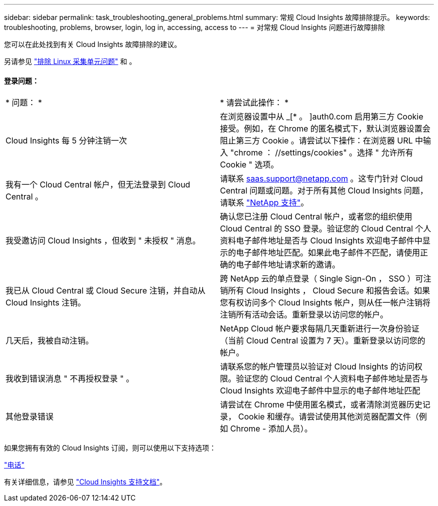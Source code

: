 ---
sidebar: sidebar 
permalink: task_troubleshooting_general_problems.html 
summary: 常规 Cloud Insights 故障排除提示。 
keywords: troubleshooting, problems, browser, login, log in, accessing, access to 
---
= 对常规 Cloud Insights 问题进行故障排除


[role="lead"]
您可以在此处找到有关 Cloud Insights 故障排除的建议。

另请参见 link:task_troubleshooting_linux_acquisition_unit_problems.html["排除 Linux 采集单元问题"] 和 。



==== 登录问题：

|===


| * 问题： * | * 请尝试此操作： * 


| Cloud Insights 每 5 分钟注销一次 | 在浏览器设置中从 _[* 。 ]auth0.com 启用第三方 Cookie 接受。例如，在 Chrome 的匿名模式下，默认浏览器设置会阻止第三方 Cookie 。请尝试以下操作：在浏览器 URL 中输入 "chrome ： //settings/cookies" 。选择 " 允许所有 Cookie " 选项。 


| 我有一个 Cloud Central 帐户，但无法登录到 Cloud Central 。 | 请联系 saas.support@netapp.com 。这专门针对 Cloud Central 问题或问题。对于所有其他 Cloud Insights 问题，请联系 link:concept_requesting_support.html["NetApp 支持"]。 


| 我受邀访问 Cloud Insights ，但收到 " 未授权 " 消息。 | 确认您已注册 Cloud Central 帐户，或者您的组织使用 Cloud Central 的 SSO 登录。验证您的 Cloud Central 个人资料电子邮件地址是否与 Cloud Insights 欢迎电子邮件中显示的电子邮件地址匹配。如果此电子邮件不匹配，请使用正确的电子邮件地址请求新的邀请。 


| 我已从 Cloud Central 或 Cloud Secure 注销，并自动从 Cloud Insights 注销。 | 跨 NetApp 云的单点登录（ Single Sign-On ， SSO ）可注销所有 Cloud Insights ， Cloud Secure 和报告会话。如果您有权访问多个 Cloud Insights 帐户，则从任一帐户注销将注销所有活动会话。重新登录以访问您的帐户。 


| 几天后，我被自动注销。 | NetApp Cloud 帐户要求每隔几天重新进行一次身份验证（当前 Cloud Central 设置为 7 天）。重新登录以访问您的帐户。 


| 我收到错误消息 " 不再授权登录 " 。 | 请联系您的帐户管理员以验证对 Cloud Insights 的访问权限。验证您的 Cloud Central 个人资料电子邮件地址是否与 Cloud Insights 欢迎电子邮件中显示的电子邮件地址匹配 


| 其他登录错误 | 请尝试在 Chrome 中使用匿名模式，或者清除浏览器历史记录， Cookie 和缓存。请尝试使用其他浏览器配置文件（例如 Chrome - 添加人员）。 
|===
如果您拥有有效的 Cloud Insights 订阅，则可以使用以下支持选项：

link:https://www.netapp.com/us/contact-us/support.aspx["电话"]


有关详细信息，请参见 https://docs.netapp.com/us-en/cloudinsights/concept_requesting_support.html["Cloud Insights 支持文档"]。
